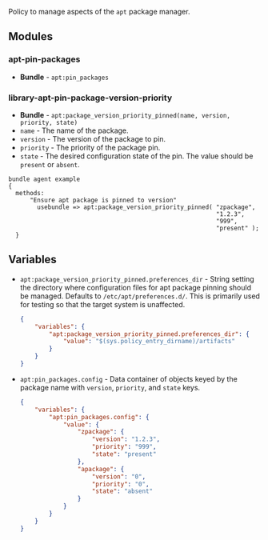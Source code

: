 Policy to manage aspects of the =apt= package manager.

** Modules

*** apt-pin-packages
- *Bundle* - =apt:pin_packages=

*** library-apt-pin-package-version-priority
- *Bundle* - =apt:package_version_priority_pinned(name, version, priority, state)=
- =name= - The name of the package.
- =version= - The version of the package to pin.
- =priority= - The priority of the package pin.
- =state= - The desired configuration state of the pin. The value should be =present= or =absent=.

#+begin_src cfengine3 :exports code
bundle agent example
{
  methods:
      "Ensure apt package is pinned to version"
        usebundle => apt:package_version_priority_pinned( "zpackage",
                                                          "1.2.3",
                                                          "999",
                                                          "present" );
  }
#+end_src

** Variables
- =apt:package_version_priority_pinned.preferences_dir= - String setting the directory where configuration files for apt package pinning should be managed. Defaults to =/etc/apt/preferences.d/=. This is primarily used for testing so that the target system is unaffected.
  #+begin_src json
    {
        "variables": {
            "apt:package_version_priority_pinned.preferences_dir": {
                "value": "$(sys.policy_entry_dirname)/artifacts"
            }
        }
    }
  #+end_src
- =apt:pin_packages.config= - Data container of objects keyed by the package name with =version=, =priority=, and =state= keys.
  #+begin_src json
    {
        "variables": {
            "apt:pin_packages.config": {
                "value": {
                    "zpackage": {
                        "version": "1.2.3",
                        "priority": "999",
                        "state": "present"
                    },
                    "apackage": {
                        "version": "0",
                        "priority": "0",
                        "state": "absent"
                    }
                }
            }
        }
    }
  #+end_src
